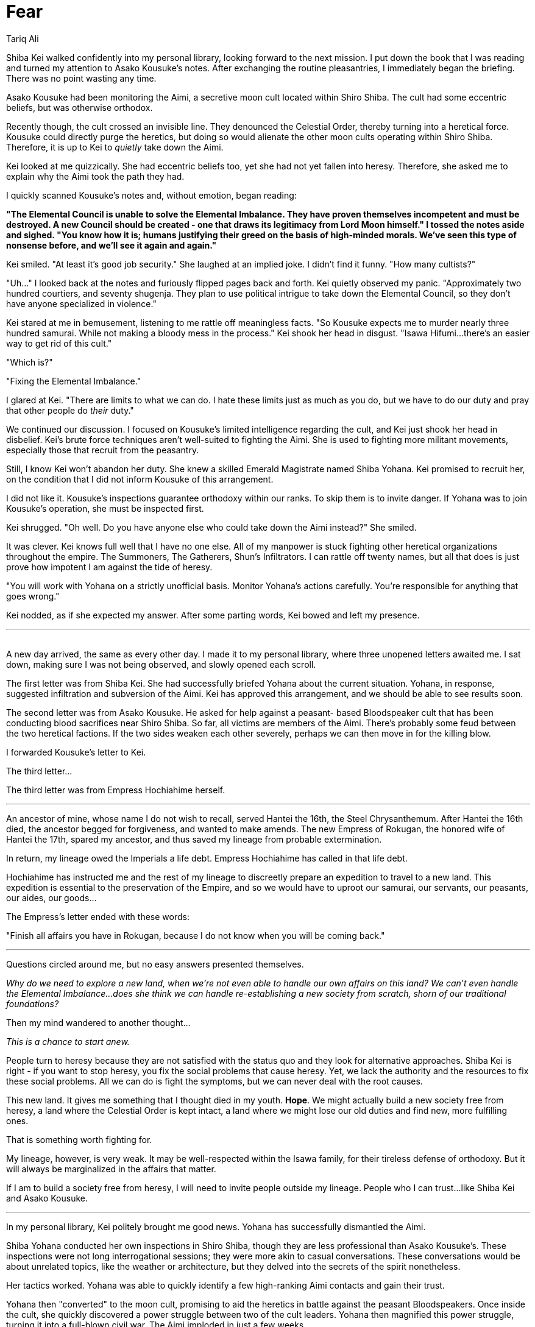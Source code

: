 :doctype: book
:icons: font
:page-background-image: image:background_phoenix.jpg[fit=fill, pdfwidth=100%]

= Fear
Tariq Ali

Shiba Kei walked confidently into my personal library, looking forward to the next mission. I put down the book that I was reading and turned my attention to Asako Kousuke's notes. After exchanging the routine pleasantries, I immediately began the briefing. There was no point wasting any time.

Asako Kousuke had been monitoring the Aimi, a secretive moon cult located within Shiro Shiba. The cult had some eccentric beliefs, but was otherwise orthodox.

Recently though, the cult crossed an invisible line. They denounced the Celestial Order, thereby turning into a heretical force. Kousuke could directly purge the heretics, but doing so would alienate the other moon cults operating within Shiro Shiba. Therefore, it is up to Kei to _quietly_ take down the Aimi.

Kei looked at me quizzically. She had eccentric beliefs too, yet she had not yet fallen into heresy. Therefore, she asked me to explain why the Aimi took the path they had.

I quickly scanned Kousuke's notes and, without emotion, began reading:

*"The Elemental Council is unable to solve the Elemental Imbalance. They have proven themselves incompetent and must be destroyed. A new Council should be created - one that draws its legitimacy from Lord Moon himself."
I tossed the notes aside and sighed. "You know how it is; humans justifying their greed on the basis of high-minded morals. We've seen this type of nonsense before, and we'll see it again and again."*

Kei smiled. "At least it's good job security." She laughed at an implied joke. I didn't find it funny. "How many cultists?"

"Uh..." I looked back at the notes and furiously flipped pages back and forth. Kei quietly observed my panic. "Approximately two hundred courtiers, and seventy shugenja. They plan to use political intrigue to take down the Elemental Council, so they don't have anyone specialized in violence."

Kei stared at me in bemusement, listening to me rattle off meaningless facts. "So Kousuke expects me to murder nearly three hundred samurai. While not making a bloody mess in the process." Kei shook her head in disgust. "Isawa Hifumi...there's an easier way to get rid of this cult."

"Which is?"

"Fixing the Elemental Imbalance."

I glared at Kei. "There are limits to what we can do. I hate these limits just as much as you do, but we have to do our duty and pray that other people do _their_ duty."

We continued our discussion. I focused on Kousuke's limited intelligence regarding the cult, and Kei just shook her head in disbelief. Kei's brute force techniques aren't well-suited to fighting the Aimi. She is used to fighting more militant movements, especially those that recruit from the peasantry.

Still, I know Kei won't abandon her duty. She knew a skilled Emerald Magistrate named Shiba Yohana. Kei promised to recruit her, on the condition that I did not inform Kousuke of this arrangement.

I did not like it. Kousuke's inspections guarantee orthodoxy within our ranks. To skip them is to invite danger. If Yohana was to join Kousuke's operation, she must be inspected first.

Kei shrugged. "Oh well. Do you have anyone else who could take down the Aimi instead?" She smiled.

It was clever. Kei knows full well that I have no one else. All of my manpower is stuck fighting other heretical organizations throughout the empire. The Summoners, The Gatherers, Shun's Infiltrators. I can rattle off twenty names, but all that does is just prove how impotent I am against the tide of heresy.

"You will work with Yohana on a strictly unofficial basis. Monitor Yohana's actions carefully. You're responsible for anything that goes wrong."

Kei nodded, as if she expected my answer. After some parting words, Kei bowed and left my presence.

'''
{empty} +
A new day arrived, the same as every other day. I made it to my personal library, where three unopened letters awaited me. I sat down, making sure I was not being observed, and slowly opened each scroll.

The first letter was from Shiba Kei. She had successfully briefed Yohana about the current situation. Yohana, in response, suggested infiltration and subversion of the Aimi. Kei has approved this arrangement, and we should be able to see results soon.

The second letter was from Asako Kousuke. He asked for help against a peasant- based Bloodspeaker cult that has been conducting blood sacrifices near Shiro Shiba. So far, all victims are members of the Aimi. There's probably some feud between the two heretical factions. If the two sides weaken each other severely, perhaps we can then move in for the killing blow.

I forwarded Kousuke's letter to Kei.

The third letter...

The third letter was from Empress Hochiahime herself.

'''

An ancestor of mine, whose name I do not wish to recall, served Hantei the 16th,
the Steel Chrysanthemum. After Hantei the 16th died, the ancestor begged for forgiveness, and wanted to make amends. The new Empress of Rokugan, the honored wife of Hantei the 17th, spared my ancestor, and thus saved my lineage from probable extermination.

In return, my lineage owed the Imperials a life debt. Empress Hochiahime has called in that life debt.

Hochiahime has instructed me and the rest of my lineage to discreetly prepare an expedition to travel to a new land. This expedition is essential to the preservation of the Empire, and so we would have to uproot our samurai, our servants, our peasants, our aides, our goods...

The Empress's letter ended with these words:

"Finish all affairs you have in Rokugan, because I do not know when you will be coming back."

'''

Questions circled around me, but no easy answers presented themselves.

_Why do we need to explore a new land, when we're not even able to handle our own affairs on this land? We can't even handle the Elemental Imbalance...does she think we can handle re-establishing a new society from scratch, shorn of our traditional foundations?_

Then my mind wandered to another thought...

_This is a chance to start anew._

People turn to heresy because they are not satisfied with the status quo and they look for alternative approaches. Shiba Kei is right - if you want to stop heresy, you fix the social problems that cause heresy. Yet, we lack the authority and the resources to fix these social problems. All we can do is fight the symptoms, but we can never deal with the root causes.

This new land. It gives me something that I thought died in my youth. *Hope*. We might actually build a new society free from heresy, a land where the Celestial Order is kept intact, a land where we might lose our old duties and find new, more fulfilling ones.

That is something worth fighting for.

My lineage, however, is very weak. It may be well-respected within the Isawa family, for their tireless defense of orthodoxy. But it will always be marginalized in the affairs that matter.

If I am to build a society free from heresy, I will need to invite people outside my lineage. People who I can trust...like Shiba Kei and Asako Kousuke.

'''

In my personal library, Kei politely brought me good news. Yohana has successfully dismantled the Aimi.

Shiba Yohana conducted her own inspections in Shiro Shiba, though they are less professional than Asako Kousuke's. These inspections were not long interrogational sessions; they were more akin to casual conversations. These conversations would be about unrelated topics, like the weather or architecture, but they delved into the secrets of the spirit nonetheless.

Her tactics worked. Yohana was able to quickly identify a few high-ranking Aimi contacts and gain their trust.

Yohana then "converted" to the moon cult, promising to aid the heretics in battle against the peasant Bloodspeakers. Once inside the cult, she quickly discovered a power struggle between two of the cult leaders. Yohana then magnified this power struggle, turning it into a full-blown civil war. The Aimi imploded in just a few weeks.

None of the other moon cults suspect a thing. To them, it is simply "natural" for power-hungry individuals to turn on each other.

Unfortunately, the peasant Bloodspeakers are left unharmed. They are still out there, without the Aimi to keep them in check. That is a problem for others to address, I suppose. My concerns lie elsewhere.

"If a person needs to embrace heresy to stop heresy..." There was no need for me to complete that sentence. When one elaborates on the nature of a victory, one begins to find minor imperfections and faults. Enough imperfections and faults, and the "victory" becomes indistinguishable from a defeat.

"It was necessary," Shiba Kei told me, firmly. "But I will promise you this. I will not utilize her tactics excessively. Overuse can lead to negative consequences, such as unwanted attention from Kousuke...or from the kami."

I nodded. Such a promise would have to do. For now.

'''

The time had come to inform Kei, to give her a new mission objective. I told Kei about Empress Hochiahime's letter.

I have already convinced Asako Kousuke to assist me. Kousuke has, therefore, dissolved his operation. Most of his people were reassigned to the Empress' expedition, while the remainder would be transferred to other inquisitors' operations. This was a hard decision for Kousuke to make. But the Empress willed it so. To denounce her decision to denounce the Celestial Order itself.

I will naturally serve as the Expedition Head. Kousuke, meanwhile, will serve as our High Inquisitor and handle the expedition's internal affairs. I invited Kei to serve as our General, to protect the expedition from any external threats.

Kei eagerly accepted her new duty. She jumped excitedly at the opportunity to face a new challenge. But she also seemed worried about our lack of experience in facing said challenge.

"Did the Empress explain to you why we're leaving Rokugan?" Shiba Kei asked directly.

I did not reply. I do not know.

Kei offered me an answer... found, where all answers may be found, at Starry Heaven Sanctuary, home of the ishiken, masters of the Void.

'''

When we made it to the Starry Haven Sanctuary, we requested an audience with a Void shugenja. Most ignored us, coming up with feeble excuses, unwilling to meet my eyes.

But one of the holy masters, Isawa Atsuko, was willing to talk to me. She requested a private audience, away from the ears of Shiba Kei.

As instructed, I met her in a private room. She made me swear an oath of secrecy. Most humans lose hope when they are exposed to the truth. Then she told me everything.

I disbelieved, at first. Visions can be misinterpreted, after all. But when I raised that valid point, she only asked me "Why do you disbelieve?"

"Because, if what you say is true, then that would mean the Rokugani Empire would die. And..." I could say nothing more.

Moments passed.

She offered comfort, and told me to face adversity with dignity. I smiled, and said I understood. But I do not accept this. I cannot accept this is the end of the Empire.

Shiba Kei and I left Starry Heaven Sanctuary without speaking a word to each other.

'''

Before I received this accursed letter from the Empress, I was a famous teacher. And yet, all my teachings rested on a fundamental principle, one never articulated, but also never questioned.

I thought the Empire was immortal.

Mere mortals could die. Even kami could die. But the Empire itself would still stand. No matter how much we as individuals suffer, no matter what sacrifices we make, the Empire will maintain the Celestial Order perpetually, backed by the favor of the Celestial Heavens.

The Empire *had* to be immortal. To claim otherwise is to claim that the Celestial Heavens' favor is weak and impermanent. To claim otherwise is to claim that everything that we have fought for would eventually fade away into nothingness.

The truth hurts.

*The Empire _will_ fall.*

When is irrelevant. How is irrelevant. Those are just meaningless details, details that
distract from the horror of oblivion.

What matters is that the Heavens have offered a plan that will keep the core, what is essential about our Empire alive...even as everything else collapses. This new land is a part of that plan.

No ishiken is ever going to join this expedition. They need to use their talents to protect Rokugan and delay its inevitable fall. This can only buy us time, time to establish ourselves.

Perhaps, there may come a time when the expedition will return and restore the Empire.

Hah! There is no solace in _that_. If an empire can die once, then it can die again, and again, and again.

Are we Rokugani going to keep funding new expeditions and finding new lands... forever? Is the empire trapped in an endless cycle of death and rebirth?

No. I refuse to lose hope.

I prayed to the kami to guide me through these difficult times, and protect me from heresy.

But now. Now, I have my purpose.

I summoned Shiba Kei, and tried to explain. But I will not violate the oath that I swore to the ishiken.

Instead, I gave a parable.

Each day, we fight a battle against heresy, like a sailor gambling on Fortunes and Winds. We succeed, but there is always another fight. One day, no matter how many successes we have, we will lose the toss of the dice. We will be defeated.

It is not enough to keep gambling. If we want to end heresy forever... if we really want to protect the Empire... then we have to stop playing. We have to *end* the game. No matter what methods we consider. No matter the cost.

Kei was wary. "So what's your plan?" Kei asked hesitatingly, as if she already knew what I would do.

I stayed silent for a few moments, before I made my confession to Kei. I have no plans. Only determination.

{empty} +

[quote, Shiba Kei, General of the Phoenix Clan's Expedition Militia]
____
To Isawa Hifumi, Phoenix Clan's Expedition Head,

Shiba Yohana has just given me the good news. She has passed Asako Kousuke's inspection, meaning that she can now officially join the expedition. Kousuke is assured of her orthodoxy. If anything, she seems more orthodox than Kousuke.

I'm not sure what you said to her, but I think she's devoted to your vision now. I thought Yohana was irredeemable...that her beliefs would never gain Kousuke's approval. You have proven me wrong. For that, I am grateful.

You took a great deal of interest in Shiba Yohana after that incident at the Starry Heaven Sanctuary. You needed an asset who could do the dishonorable thing. I understand completely.
____

{empty} +

[quote, Shiba Kei, General of the Phoenix Clan's Expedition Militia]
____
To Isawa Hifumi, Phoenix Clan's Expedition Head,

Asako Kousuke has vetted all the candidates thoroughly, screening out those who he found to harbor blasphemous or heretical thoughts.

As per your instructions, Shiba Yohana has also vetted the candidates for their competence and survival skills. Kousuke greatly appreciated her valuable assistance during the vetting process, but has kept Yohana's role to a minimum.

Yohana has also established a preparation camp and is training our volunteers. You should see some of her lectures; they're...interesting.

By the end of this month, we will travel to Jukami Mura and begin our journey. May the kami bless our voyage.
____

{empty} +

[quote, Shiba Kei, General of the Phoenix Clan's Expedition Militia]
____
To Isawa Hifumi, Phoenix Clan's Expedition Head,

Shiba Yohana has successfully acquired a stockpile of supplies, which will enable us to build a decent settlement. The supplies are currently being transported to the preparation camp.

Yohana, however, is exceeding the limits imposed on her by Kousuke. She has gone so far as to recommend removing certain individuals from the expedition for having "insufficient zeal".

Monomaniacal dedication is not good for morale; I recommend you intervene to stop Yohana's radicalism.
____

{empty} +

[quote, Shiba Kei, General of the Phoenix Clan's Expedition Militia]
____
To Isawa Hifumi, Phoenix Clan's Expedition Head,

I visited the preparation camp today and saw Shiba Yohana training peasants, creating what seems to me to be a private army. When I questioned her, she claimed it was under your orders. They were to infiltrate the other clans to spy on them and gather information on their beliefs.

Asako Kousuke's customary inspections, but on a mass scale.

Is this true? Do you plan on using these techniques on every Rokugani? If so, please reconsider.

No matter the reduction in heresy, no matter how much it ward off the enemies of the Empire, the drawbacks are extreme.

We are meant to be the moral guardians of Rokugan. To ensure that we do not abuse our position for selfish ends, we have placed restrictions upon ourselves. Do not violate our traditions, simply because you consider them inconvenient.
____

{empty} +

[quote, Isawa Hifumi, Phoenix Clan's Expedition Head, Protector of Tomorrow]
____
To Shiba Kei, my friend,

Kei, you're a bastion of traditionalism. It was why I brought you into the expedition. But it turns out that traditionalism is not going to work when fighting against heresy.

Tradition may help us live for a few centuries, maybe even a millennia or two.

But...that's not enough. Tradition can postpone heresy. Tradition can delay its awakening. Yet tradition will not stop heretical movements. If we allow heresy to fester, then the expedition will eventually fail. And I won't let it fail.

So I've taken a risk. Due to circumstances outside of my control, I am revoking your title of General. Shiba Yohana will take over the expedition militia. You will serve under her for the time being.

I am sorry. I don't want to do this to a good friend of mine. But when you are fighting a war, you must be willing to do whatever it takes.
____

{empty} +

[quote, Shiba Kei, General of the Phoenix Clan's Expedition Militia]
____
To Isawa Hifumi, Phoenix Clan's Expedition Head,

Heretics do not scare me. Heretics can never take away the accomplishments of our ancestors, and will never demean our own personal struggles. If we can make the heretics' lives more difficult, even just for one more day, then there is nothing for us to fear.

You scare me.

I do not think highly of the choices of heretics. But I once thought highly of you. That perception has now been corrected.

If you suggest abandoning the traditions of the past, then I must reluctantly oppose you, and your puppet, Shiba Yohana.

I won't disobey your orders, but I will not let you corrupt the expedition.
____

'''

I silently archived Kei's letter. She may rage on paper. But she will not stop me.

{empty} +

image::mons/phoenix.svg[phoenix mon,200,200,align="center"]

